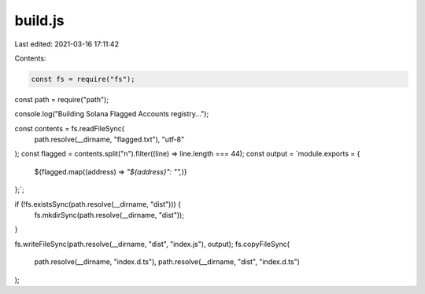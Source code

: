 build.js
========

Last edited: 2021-03-16 17:11:42

Contents:

.. code-block:: js

    const fs = require("fs");
const path = require("path");

console.log("Building Solana Flagged Accounts registry...");

const contents = fs.readFileSync(
  path.resolve(__dirname, "flagged.txt"),
  "utf-8"
);
const flagged = contents.split("\n").filter((line) => line.length === 44);
const output = `module.exports = {
  ${flagged.map((address) => `"${address}": "",`)}
};`;

if (!fs.existsSync(path.resolve(__dirname, "dist"))) {
  fs.mkdirSync(path.resolve(__dirname, "dist"));
}

fs.writeFileSync(path.resolve(__dirname, "dist", "index.js"), output);
fs.copyFileSync(
  path.resolve(__dirname, "index.d.ts"),
  path.resolve(__dirname, "dist", "index.d.ts")
);


